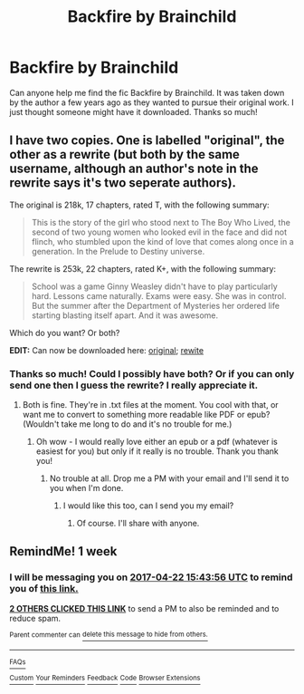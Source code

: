 #+TITLE: Backfire by Brainchild

* Backfire by Brainchild
:PROPERTIES:
:Author: cloz1234
:Score: 4
:DateUnix: 1492268287.0
:DateShort: 2017-Apr-15
:END:
Can anyone help me find the fic Backfire by Brainchild. It was taken down by the author a few years ago as they wanted to pursue their original work. I just thought someone might have it downloaded. Thanks so much!


** I have two copies. One is labelled "original", the other as a rewrite (but both by the same username, although an author's note in the rewrite says it's two seperate authors).

The original is 218k, 17 chapters, rated T, with the following summary:

#+begin_quote
  This is the story of the girl who stood next to The Boy Who Lived, the second of two young women who looked evil in the face and did not flinch, who stumbled upon the kind of love that comes along once in a generation. In the Prelude to Destiny universe.
#+end_quote

The rewrite is 253k, 22 chapters, rated K+, with the following summary:

#+begin_quote
  School was a game Ginny Weasley didn't have to play particularly hard. Lessons came naturally. Exams were easy. She was in control. But the summer after the Department of Mysteries her ordered life starting blasting itself apart. And it was awesome.
#+end_quote

Which do you want? Or both?

*EDIT:* Can now be downloaded here: [[https://drive.google.com/open?id=0BwfE6l6RtZAsODdoSmllRGxyb1E][original]]; [[https://drive.google.com/open?id=0BwfE6l6RtZAsU2trb09yWEZHY2c][rewite]]
:PROPERTIES:
:Author: SilverCookieDust
:Score: 2
:DateUnix: 1492276376.0
:DateShort: 2017-Apr-15
:END:

*** Thanks so much! Could I possibly have both? Or if you can only send one then I guess the rewrite? I really appreciate it.
:PROPERTIES:
:Author: cloz1234
:Score: 1
:DateUnix: 1492276718.0
:DateShort: 2017-Apr-15
:END:

**** Both is fine. They're in .txt files at the moment. You cool with that, or want me to convert to something more readable like PDF or epub? (Wouldn't take me long to do and it's no trouble for me.)
:PROPERTIES:
:Author: SilverCookieDust
:Score: 2
:DateUnix: 1492277042.0
:DateShort: 2017-Apr-15
:END:

***** Oh wow - I would really love either an epub or a pdf (whatever is easiest for you) but only if it really is no trouble. Thank you thank you!
:PROPERTIES:
:Author: cloz1234
:Score: 1
:DateUnix: 1492277193.0
:DateShort: 2017-Apr-15
:END:

****** No trouble at all. Drop me a PM with your email and I'll send it to you when I'm done.
:PROPERTIES:
:Author: SilverCookieDust
:Score: 2
:DateUnix: 1492277944.0
:DateShort: 2017-Apr-15
:END:

******* I would like this too, can I send you my email?
:PROPERTIES:
:Score: 1
:DateUnix: 1492296959.0
:DateShort: 2017-Apr-16
:END:

******** Of course. I'll share with anyone.
:PROPERTIES:
:Author: SilverCookieDust
:Score: 3
:DateUnix: 1492298183.0
:DateShort: 2017-Apr-16
:END:


** RemindMe! 1 week
:PROPERTIES:
:Author: fiftydarkness
:Score: 0
:DateUnix: 1492271020.0
:DateShort: 2017-Apr-15
:END:

*** I will be messaging you on [[http://www.wolframalpha.com/input/?i=2017-04-22%2015:43:56%20UTC%20To%20Local%20Time][*2017-04-22 15:43:56 UTC*]] to remind you of [[https://www.reddit.com/r/HPfanfiction/comments/65jh01/backfire_by_brainchild/dgas6lq][*this link.*]]

[[http://np.reddit.com/message/compose/?to=RemindMeBot&subject=Reminder&message=%5Bhttps://www.reddit.com/r/HPfanfiction/comments/65jh01/backfire_by_brainchild/dgas6lq%5D%0A%0ARemindMe!%20%201%20week][*2 OTHERS CLICKED THIS LINK*]] to send a PM to also be reminded and to reduce spam.

^{Parent commenter can} [[http://np.reddit.com/message/compose/?to=RemindMeBot&subject=Delete%20Comment&message=Delete!%20dgas74n][^{delete this message to hide from others.}]]

--------------

[[http://np.reddit.com/r/RemindMeBot/comments/24duzp/remindmebot_info/][^{FAQs}]]

[[http://np.reddit.com/message/compose/?to=RemindMeBot&subject=Reminder&message=%5BLINK%20INSIDE%20SQUARE%20BRACKETS%20else%20default%20to%20FAQs%5D%0A%0ANOTE:%20Don't%20forget%20to%20add%20the%20time%20options%20after%20the%20command.%0A%0ARemindMe!][^{Custom}]]
[[http://np.reddit.com/message/compose/?to=RemindMeBot&subject=List%20Of%20Reminders&message=MyReminders!][^{Your Reminders}]]
[[http://np.reddit.com/message/compose/?to=RemindMeBotWrangler&subject=Feedback][^{Feedback}]]
[[https://github.com/SIlver--/remindmebot-reddit][^{Code}]]
[[https://np.reddit.com/r/RemindMeBot/comments/4kldad/remindmebot_extensions/][^{Browser Extensions}]]
:PROPERTIES:
:Author: RemindMeBot
:Score: 1
:DateUnix: 1492271041.0
:DateShort: 2017-Apr-15
:END:
